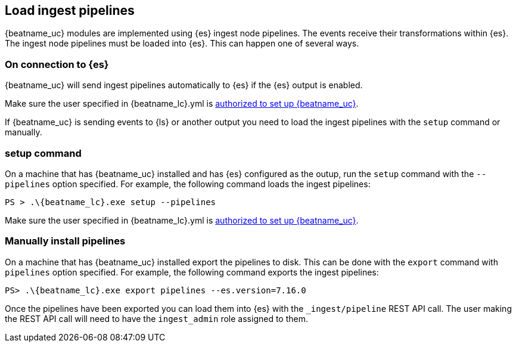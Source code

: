 [[load-ingest-pipelines]]
== Load ingest pipelines

{beatname_uc} modules are implemented using {es} ingest node
pipelines.  The events receive their transformations within
{es}.  The ingest node pipelines must be loaded
into {es}.  This can happen one of several ways.

[id="{beatname_lc}-load-pipeline-auto"]
[float]
=== On connection to {es}

{beatname_uc} will send ingest pipelines automatically to {es} if the
{es} output is enabled.

Make sure the user specified in +{beatname_lc}.yml+ is
<<privileges-to-setup-beats,authorized to set up {beatname_uc}>>.

If {beatname_uc} is sending events to {ls} or another output you need
to load the ingest pipelines with the `setup` command or manually.

[id="{beatname_lc}-load-pipeline-setup"]
[float]
=== setup command

On a machine that has {beatname_uc} installed and has {es} configured
as the outup, run the `setup` command with the `--pipelines` option
specified.  For example, the following command loads the ingest
pipelines:


["source","sh",subs="attributes"]
----
PS > .{backslash}{beatname_lc}.exe setup --pipelines
----

Make sure the user specified in +{beatname_lc}.yml+ is
<<privileges-to-setup-beats,authorized to set up {beatname_uc}>>.

[id="{beatname_lc}-load-pipeline-manual"]
[float]
=== Manually install pipelines

On a machine that has {beatname_uc} installed export the pipelines
to disk. This can be done with the `export` command with `pipelines`
option specified.  For example, the following command exports the
ingest pipelines:

["source", "sh", subs="attributes"]
----
PS> .{backslash}{beatname_lc}.exe export pipelines --es.version=7.16.0
----

Once the pipelines have been exported you can load them into {es} with
the `_ingest/pipeline` REST API call.  The user making the REST API
call will need to have the `ingest_admin` role assigned to them.
